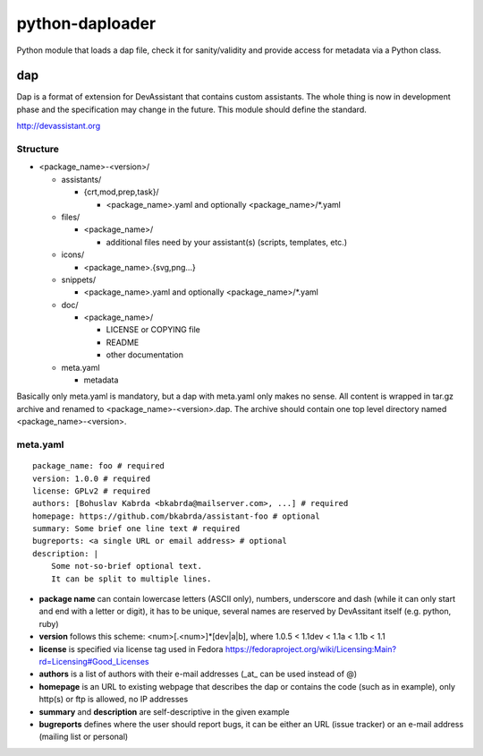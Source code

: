 python-daploader
================

Python module that loads a dap file, check it for sanity/validity
and provide access for metadata via a Python class.

dap
---

Dap is a format of extension for DevAssistant that contains custom assistants.
The whole thing is now in development phase and the specification may change
in the future. This module should define the standard.

http://devassistant.org

Structure
~~~~~~~~~

* <package_name>-<version>/

  * assistants/

    * {crt,mod,prep,task}/

      * <package_name>.yaml and optionally <package_name>/*.yaml

  * files/

    * <package_name>/

      * additional files need by your assistant(s) (scripts, templates, etc.)

  * icons/

    * <package_name>.{svg,png...}

  * snippets/

    * <package_name>.yaml and optionally <package_name>/*.yaml

  * doc/

    * <package_name>/

      * LICENSE or COPYING file
      * README
      * other documentation

  * meta.yaml

    * metadata

Basically only meta.yaml is mandatory, but a dap with meta.yaml only makes no sense. All content is wrapped in tar.gz archive and renamed to <package_name>-<version>.dap. The archive should contain one top level directory named <package_name>-<version>.

meta.yaml
~~~~~~~~~

::

    package_name: foo # required
    version: 1.0.0 # required
    license: GPLv2 # required
    authors: [Bohuslav Kabrda <bkabrda@mailserver.com>, ...] # required
    homepage: https://github.com/bkabrda/assistant-foo # optional
    summary: Some brief one line text # required
    bugreports: <a single URL or email address> # optional
    description: |
        Some not-so-brief optional text.
        It can be split to multiple lines.

* **package name** can contain lowercase letters (ASCII only), numbers, underscore and dash (while it can only start and end with a letter or digit), it has to be unique, several names are reserved by DevAssitant itself (e.g. python, ruby)

* **version** follows this scheme: <num>[.<num>]*[dev|a|b], where 1.0.5 < 1.1dev < 1.1a < 1.1b < 1.1

* **license** is specified via license tag used in Fedora https://fedoraproject.org/wiki/Licensing:Main?rd=Licensing#Good_Licenses

* **authors** is a list of authors with their e-mail addresses (_at_ can be used instead of @)

* **homepage** is an URL to existing webpage that describes the dap or contains the code (such as in example), only http(s) or ftp is allowed, no IP addresses

* **summary** and **description** are self-descriptive in the given example

* **bugreports** defines where the user should report bugs, it can be either an URL (issue tracker) or an e-mail address (mailing list or personal)
